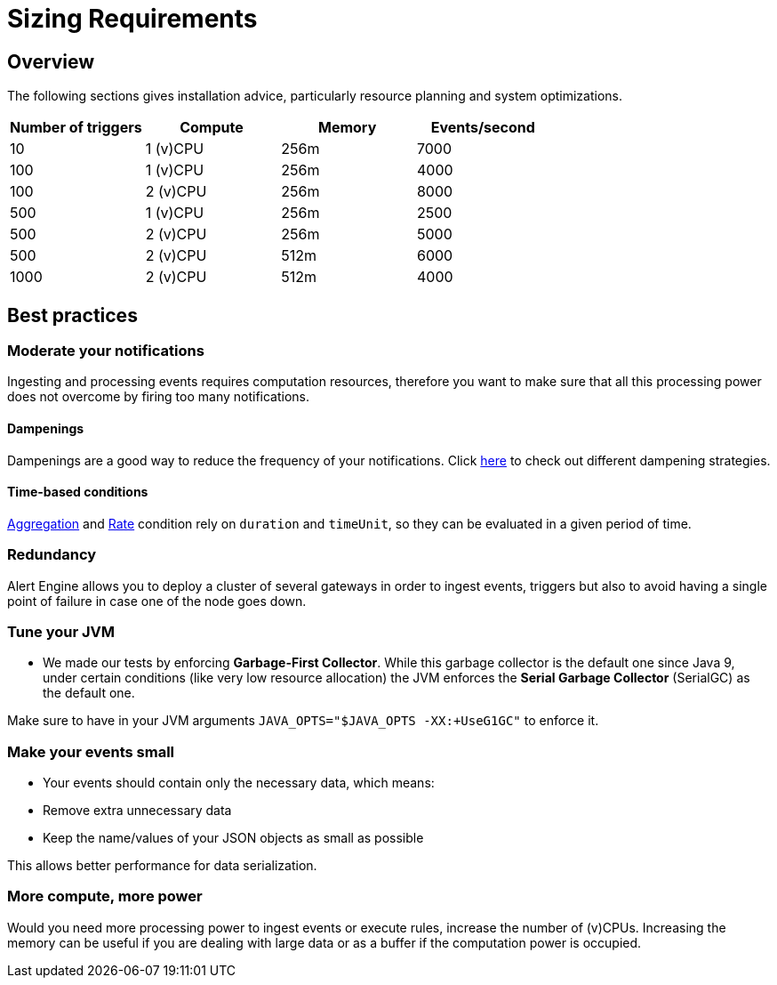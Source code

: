 = Sizing Requirements
:page-sidebar: ae_sidebar
:page-permalink: ae/userguide_sizing_requirements.html
:page-folder: ae/installation-guide
:page-description: Gravitee Alert Engine - Introduction
:page-keywords: Gravitee, API Platform, Alert, Alert Engine, documentation, manual, guide, reference, api, best practices, sizing requirements
:page-layout: ae

== Overview

The following sections gives installation advice, particularly resource planning and system optimizations.

[cols="1,1,1,1"]
|===
|Number of triggers  |Compute |Memory |Events/second

|10
|1 (v)CPU
|256m
|7000

|100
|1 (v)CPU
|256m
|4000

|100
|2 (v)CPU
|256m
|8000

|500
|1 (v)CPU
|256m
|2500

|500
|2 (v)CPU
|256m
|5000

|500
|2 (v)CPU
|512m
|6000

|1000
|2 (v)CPU
|512m
|4000

|===

== Best practices

=== Moderate your notifications

Ingesting and processing events requires computation resources, therefore you want to make sure that all this
processing power does not overcome by firing too many notifications.

==== Dampenings

Dampenings are a good way to reduce the frequency of your notifications.
Click link:/ae/userguide_dampening.html[here] to check out different dampening strategies.

==== Time-based conditions

link:/ae/userguide_conditions.html#aggregation[Aggregation] and link:/ae/userguide_conditions.html#rate[Rate] condition
rely on `duration` and `timeUnit`, so they can be evaluated in a given period of time.

=== Redundancy

Alert Engine allows you to deploy a cluster of several gateways in order to ingest events, triggers
but also to avoid having a single point of failure in case one of the node goes down.

=== Tune your JVM

- We made our tests by enforcing *Garbage-First Collector*. While this garbage collector is the default one since Java 9, under certain conditions (like very low resource allocation)
the JVM enforces the *Serial Garbage Collector* (SerialGC) as the default one.

Make sure to have in your JVM arguments `JAVA_OPTS="$JAVA_OPTS -XX:+UseG1GC"` to enforce it.

=== Make your events small

- Your events should contain only the necessary data, which means:
    - Remove extra unnecessary data
    - Keep the name/values of your JSON objects as small as possible

This allows better performance for data serialization.

=== More compute, more power

Would you need more processing power to ingest events or execute rules, increase the number of (v)CPUs.
Increasing the memory can be useful if you are dealing with large data or as a buffer if the computation power
is occupied.

